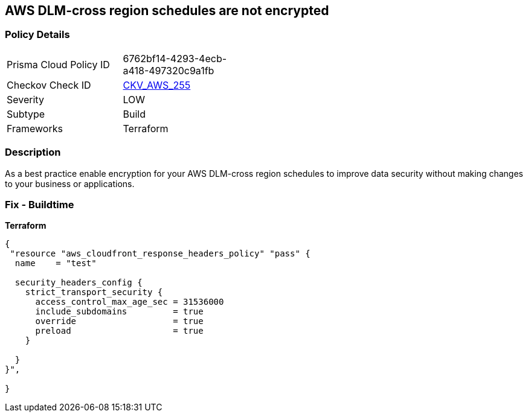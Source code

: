 == AWS DLM-cross region schedules are not encrypted


=== Policy Details
[width=45%]
[cols="1,1"]
|=== 
|Prisma Cloud Policy ID 
| 6762bf14-4293-4ecb-a418-497320c9a1fb

|Checkov Check ID 
| https://github.com/bridgecrewio/checkov/tree/master/checkov/terraform/checks/resource/aws/DLMScheduleCrossRegionEncryption.py[CKV_AWS_255]

|Severity
|LOW

|Subtype
|Build

|Frameworks
|Terraform

|=== 



=== Description

As a best practice enable encryption for your AWS DLM-cross region schedules to improve data security without making changes to your business or applications.

=== Fix - Buildtime


*Terraform* 




[source,go]
----
{
 "resource "aws_cloudfront_response_headers_policy" "pass" {
  name    = "test"

  security_headers_config {
    strict_transport_security {
      access_control_max_age_sec = 31536000
      include_subdomains         = true
      override                   = true
      preload                    = true
    }

  }
}",

}
----
